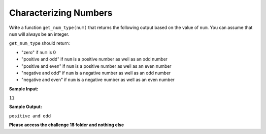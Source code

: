 Characterizing Numbers
======================

Write a function ``get_num_type(num)`` that returns the following output based on the value of ``num``. You can assume that ``num`` will always be an integer.

``get_num_type`` should return:

* "zero" if ``num`` is 0
* "positive and odd" if ``num`` is a positive number as well as an odd number
* "positive and even" if ``num`` is a positive number as well as an even number
* "negative and odd" if ``num`` is a negative number as well as an odd number
* "negative and even" if ``num`` is a negative number as well as an even number

**Sample Input:**

``11``

**Sample Output:**

``positive and odd``

**Please access the challenge 18 folder and nothing else**

.. jupyterlite::
   :width: 100%
   :height: 800px
   :prompt: Begin!
   :prompt_color: #00aa42